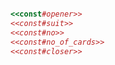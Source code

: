 #+name:const#opener
#+BEGIN_SRC ruby :exports none :noweb yes 

module Poker
  
  class Const
#+END_SRC

#+name:const#suit
#+BEGIN_SRC ruby :exports none :noweb yes 

    SuitSyms = [:CLUB, :DIAMOND, :HEART, :SPADE]
    SuitChars = ['C', 'D', 'H', 'S']
    SuitOrder = []
    SuitSyms.each_index do |i| 
      SuitOrder << const_set(SuitSyms[i], i)
    end
#+END_SRC

#+name:const#no
#+BEGIN_SRC ruby :exports none :noweb yes 

    NoSyms = [:TWO, :THREE, :FOUR, :FIVE, :SIX, :SEVEN, :EIGHT, :NINE, :TEN,
              :JACK, :QUEEN, :KING, :ACE]
    NoChars = ['2', '3', '4', '5', '6', '7', '8', '9', '0', 'J', 'Q', 'K', 'A']
    NoOrder = []
    NoSyms.each_index do |i| 
      NoOrder << const_set(NoSyms[i], i)
    end
#+END_SRC

#+name:const#no_of_cards
#+BEGIN_SRC ruby :exports none :noweb yes 

    No_of_Cards = SuitOrder.size*NoOrder.size

#+END_SRC

#+name:const#closer
#+BEGIN_SRC ruby :exports none :noweb yes 
    
  end
end
#+END_SRC


#+BEGIN_SRC ruby :tangle constant.rb :noweb yes

<<const#opener>>
<<const#suit>>
<<const#no>>
<<const#no_of_cards>>
<<const#closer>>

#+END_SRC
